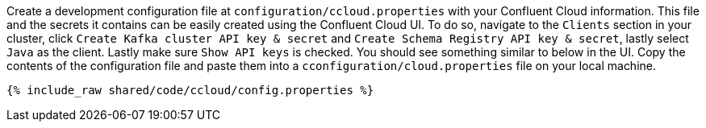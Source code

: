 Create a development configuration file at `configuration/ccloud.properties` with your Confluent Cloud information.
This file and the secrets it contains can be easily created using the Confluent Cloud UI. To do so, navigate to the
``Clients`` section in your cluster, click ``Create Kafka cluster API key & secret`` and ``Create Schema Registry API key & secret``,
lastly select ``Java`` as the client. Lastly make sure ``Show API keys`` is checked.
You should see something similar to below in the UI. Copy the contents of the configuration file and paste them into a
`cconfiguration/cloud.properties` file on your local machine.

+++++
<pre class="snippet"><code class="text">{% include_raw shared/code/ccloud/config.properties %}</code></pre>
+++++